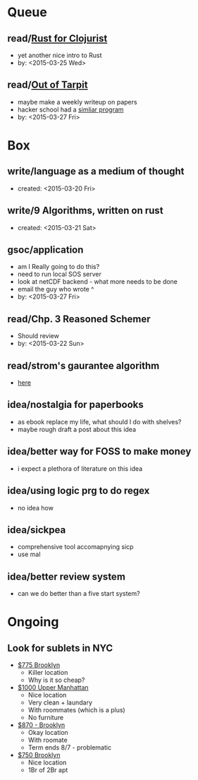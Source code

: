 * Queue
** read/[[https://gist.github.com/oakes/4af1023b6c5162c6f8f0][Rust for Clojurist]]
   - yet another nice intro to Rust
   - by: <2015-03-25 Wed> 
** read/[[http://shaffner.us/cs/papers/tarpit.pdf][Out of Tarpit]]
   - maybe make a weekly writeup on papers
   - hacker school had a [[https://www.hackerschool.com/blog/75-goodbye-paper-of-the-week][simliar program]]
   - by: <2015-03-27 Fri>

* Box
** write/language as a medium of thought
   - created: <2015-03-20 Fri>

** write/9 Algorithms, written on rust
   - created: <2015-03-21 Sat>
** gsoc/application
   - am I Really going to do this?
   - need to run local SOS server
   - look at netCDF backend - what more needs to be done
   - email the guy who wrote ^
   - by: <2015-03-27 Fri>
** read/Chp. 3 Reasoned Schemer
   - Should review
   - by: <2015-03-22 Sun>

** read/strom's gaurantee algorithm
   - [[https://storm.apache.org/documentation/Guaranteeing-message-processing.html][here]]
** idea/nostalgia for paperbooks
   - as ebook replace my life, what should I do with shelves?
   - maybe rough draft a post about this idea
** idea/better way for FOSS to make money
   - i expect a plethora of literature on this idea
** idea/using logic prg to do regex
   - no idea how
** idea/sickpea
   - comprehensive tool accomapnying sicp
   - use mal
** idea/better review system
   - can we do better than a five start system?

* Ongoing
** Look for sublets in NYC
   - [[http://www.heykorean.com/hkboard/room/rent_view.asp?rkind=1&page=5&id=534708][$775 Brooklyn]]
     - Killer location
     - Why is it so cheap?
   - [[http://www.heykorean.com/hkboard/room/rent_view.asp?rkind=1&page=7&id=534261][$1000 Upper Manhattan]]
     - Nice location
     - Very clean + laundary
     - With roommates (which is a plus)
     - No furniture
   - [[http://www.heykorean.com/hkboard/room/rent_view.asp?rkind=1&page=11&id=533583][$870 - Brooklyn]]
     - Okay location
     - With roomate
     - Term ends 8/7 - problematic
   - [[http://www.heykorean.com/hkboard/room/rent_view.asp?rkind=1&page=14&id=532797][$750 Brooklyn]]
     - Nice location
     - 1Br of 2Br apt
